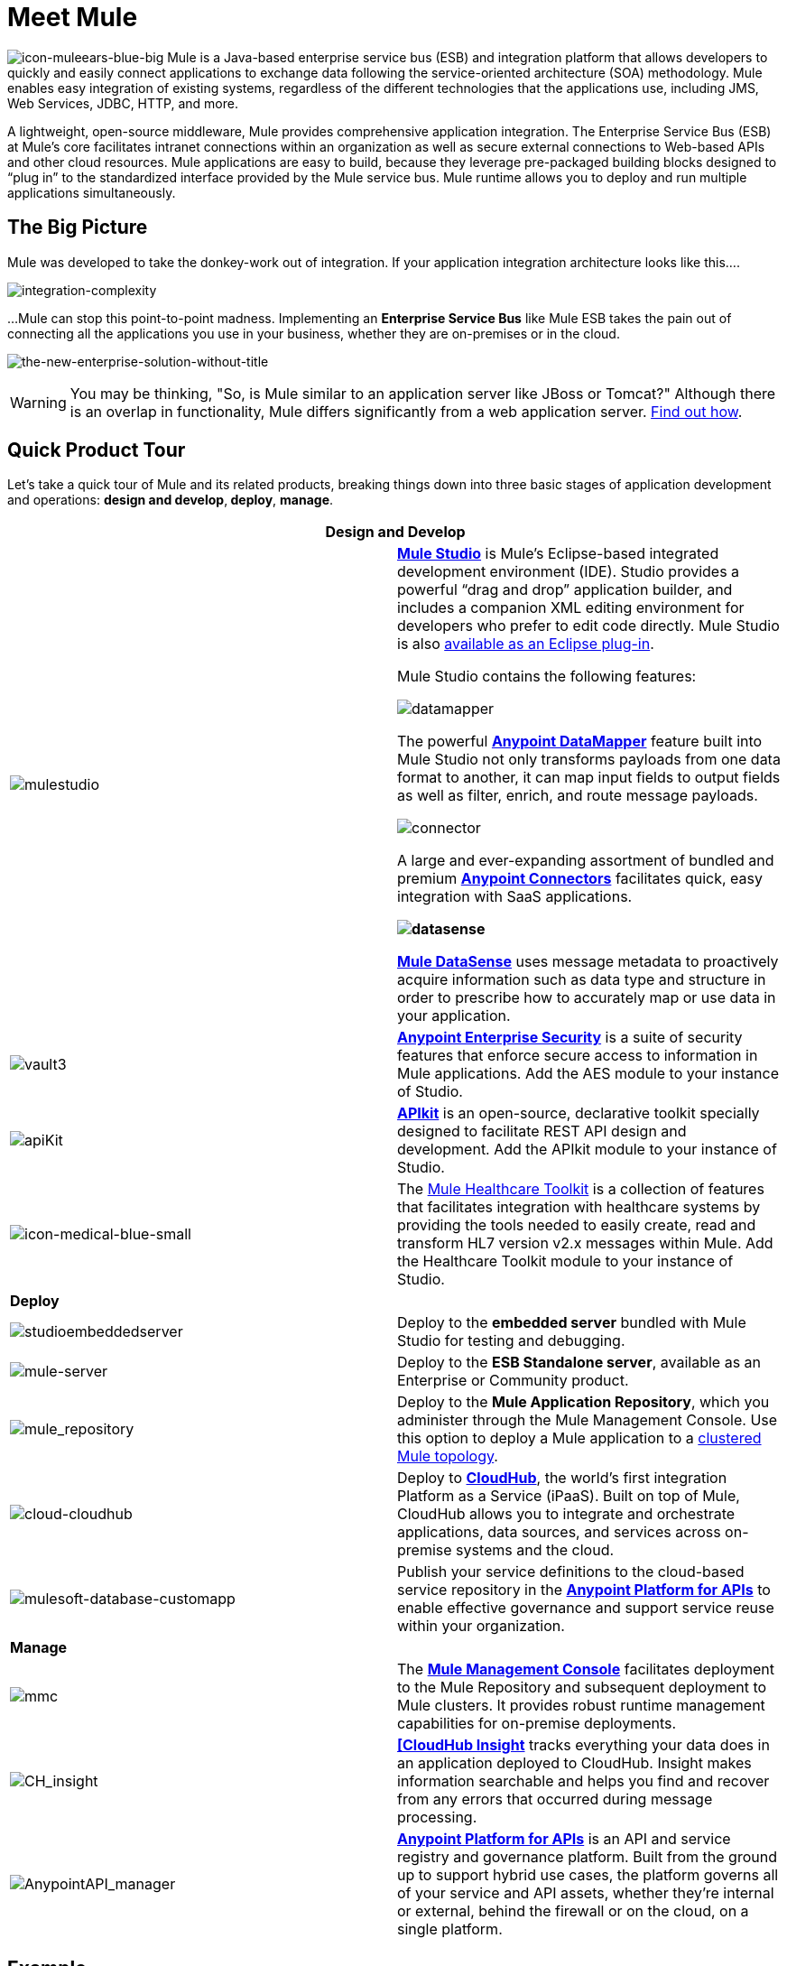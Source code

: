 = Meet Mule 

image:icon-muleears-blue-big.png[icon-muleears-blue-big] Mule is a Java-based enterprise service bus (ESB) and integration platform that allows developers to quickly and easily connect applications to exchange data following the service-oriented architecture (SOA) methodology. Mule enables easy integration of existing systems, regardless of the different technologies that the applications use, including JMS, Web Services, JDBC, HTTP, and more.

A lightweight, open-source middleware, Mule provides comprehensive application integration. The Enterprise Service Bus (ESB) at Mule’s core facilitates intranet connections within an organization as well as secure external connections to Web-based APIs and other cloud resources. Mule applications are easy to build, because they leverage pre-packaged building blocks designed to “plug in” to the standardized interface provided by the Mule service bus. Mule runtime allows you to deploy and run multiple applications simultaneously. 

== The Big Picture

Mule was developed to take the donkey-work out of integration. If your application integration architecture looks like this.... 

image:integration-complexity.png[integration-complexity]

...Mule can stop this point-to-point madness. Implementing an *Enterprise Service Bus* like Mule ESB takes the pain out of connecting all the applications you use in your business, whether they are on-premises or in the cloud.

image:the-new-enterprise-solution-without-title.png[the-new-enterprise-solution-without-title]

[WARNING]
You may be thinking, "So, is Mule similar to an application server like JBoss or Tomcat?" Although there is an overlap in functionality, Mule differs significantly from a web application server. link:/mule-fundamentals/v/3.4/mule-versus-web-application-server[Find out how].

== Quick Product Tour

Let's take a quick tour of Mule and its related products, breaking things down into three basic stages of application development and operations: *design and develop*,** deploy**, *manage*.

[width="100%",cols=",",options="header"]
|===
2+|Design and Develop

a|image:mulestudio.png[mulestudio] a|*link:/docs/display/34X/Mule+Studio+Essentials[Mule Studio]* is Mule's Eclipse-based integrated development environment (IDE). Studio provides a powerful “drag and drop” application builder, and includes a companion XML editing environment for developers who prefer to edit code directly. Mule Studio is also link:/mule-user-guide/v/3.4/studio-in-eclipse[available as an Eclipse plug-in].

Mule Studio contains the following features:

image:datamapper.png[datamapper]

The powerful *link:/mule-user-guide/v/3.4/datamapper-user-guide-and-reference[Anypoint DataMapper]* feature built into Mule Studio not only transforms payloads from one data format to another, it can map input fields to output fields as well as filter, enrich, and route message payloads.

image:connector.png[connector]

A large and ever-expanding assortment of bundled and premium *link:/mule-user-guide/v/3.4/anypoint-connectors[Anypoint Connectors]* facilitates quick, easy integration with SaaS applications.

*image:datasense.png[datasense]*

*link:/mule-user-guide/v/3.4/mule-datasense[Mule DataSense]* uses message metadata to proactively acquire information such as data type and structure in order to prescribe how to accurately map or use data in your application.
|image:vault3.png[vault3] |*link:/mule-user-guide/v/3.4/anypoint-enterprise-security[Anypoint Enterprise Security]* is a suite of security features that enforce secure access to information in Mule applications. Add the AES module to your instance of Studio.
|image:apiKit.png[apiKit] |*link:/anypoint-platform-for-apis/building-your-api[APIkit]* is an open-source, declarative toolkit specially designed to facilitate REST API design and development. Add the APIkit module to your instance of Studio.
|image:icon-medical-blue-small.png[icon-medical-blue-small] |The link:/mule-healthcare-toolkit/v/3.4[Mule Healthcare Toolkit] is a collection of features that facilitates integration with healthcare systems by providing the tools needed to easily create, read and transform HL7 version v2.x messages within Mule. Add the Healthcare Toolkit module to your instance of Studio.
2+|*Deploy*
|image:studioembeddedserver.png[studioembeddedserver] |Deploy to the *embedded server* bundled with Mule Studio for testing and debugging.
|image:mule-server.png[mule-server] |Deploy to the *ESB Standalone server*, available as an Enterprise or Community product.
|image:mule_repository.png[mule_repository] |Deploy to the *Mule Application Repository*, which you administer through the Mule Management Console. Use this option to deploy a Mule application to a link:/mule-user-guide/v/3.4/mule-high-availability-ha-clusters[clustered Mule topology].
|image:cloud-cloudhub.png[cloud-cloudhub] |Deploy to *link:/runtime-manager[CloudHub]*, the world's first integration Platform as a Service (iPaaS). Built on top of Mule, CloudHub allows you to integrate and orchestrate applications, data sources, and services across on-premise systems and the cloud.
|image:mulesoft-database-customapp.png[mulesoft-database-customapp] |Publish your service definitions to the cloud-based service repository in the *link:/anypoint-platform-for-apis[Anypoint Platform for APIs]* to enable effective governance and support service reuse within your organization.
2+|*Manage*
|image:mmc.png[mmc] |The *link:/mule-management-console/v/3.4[Mule Management Console]* facilitates deployment to the Mule Repository and subsequent deployment to Mule clusters. It provides robust runtime management capabilities for on-premise deployments.
|image:CH_insight.png[CH_insight] |*link:/runtime-manager/link:/runtime-manager/insight[[CloudHub Insight]* tracks everything your data does in an application deployed to CloudHub. Insight makes information searchable and helps you find and recover from any errors that occurred during message processing.
|image:AnypointAPI_manager.png[AnypointAPI_manager] |*link:/anypoint-platform-for-apis[Anypoint Platform for APIs]* is an API and service registry and governance platform. Built from the ground up to support hybrid use cases, the platform governs all of your service and API assets, whether they’re internal or external, behind the firewall or on the cloud, on a single platform. 
|===

== Example

Let's say you work at a company that uses an online Customer Relationship Manager (CRM) and an in-house accounting system to manage all your customer accounts. Long ago, someone in the company wired those two things together — the CRM to the accounting system — so that a customer's account details automatically move back and forth between the systems. This set-up has been working well for years with a little maintenance from a few IT administrators.

image:usecase1.png[usecase1]

Then, you merge with another company and are faced with the problem of getting the systems and applications to communicate with each other. You could hire, or out-source, a team of developers to hard-code point-to-point connections between each...

image:usecase2.png[usecase2]

...but this exercise is labor intensive to set-up, and very maintenance-heavy over the long term. If one system upgrades to a new version, or if a system needs to be replaced, or if a new system is introduced into the network, the point-to-point connections have the potential to multiply exponentially and become unwieldy — and expensive — to maintain.

Alternatively, you could use *Mule*, a light-weight integration platform that acts as an intelligent, message-routing hub between nodes. Plug other systems and applications into Mule and let it handle the routing logic to facilitate communication between systems.

image:usecase3.png[usecase3]

== See Also

* *NEXT STEP:* link:/mule-fundamentals/v/3.4/download-and-launch-mule-studio[Download, then install and launch Mule Studio].
* Still not sure if you need an ESB? Read more about the "To ESB or not to ESB" question in this http://blogs.mulesoft.org/esb-or-not-to-esb-revisited-part-1/[series of blog posts].
* Find out link:/mule-fundamentals/v/3.4/mule-versus-web-application-server[how Mule differs from a Web Application Server].
